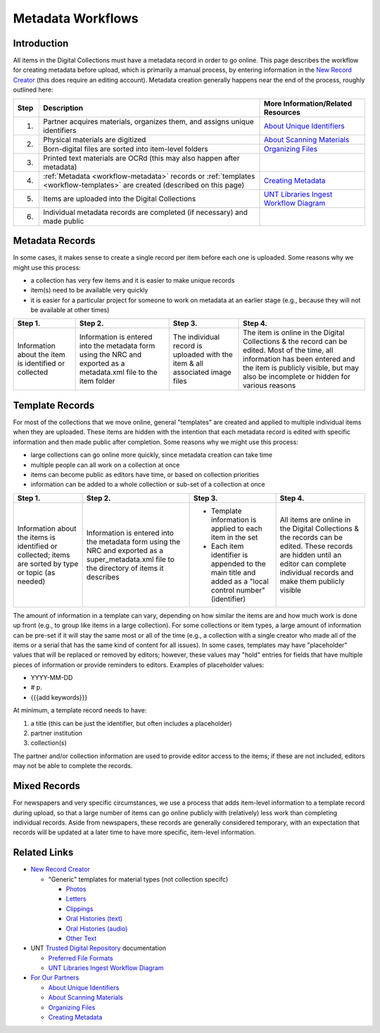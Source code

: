 ==================
Metadata Workflows
==================

************
Introduction
************

All items in the Digital Collections must have a metadata record in order to go online.  
This page describes the workflow for creating metadata before upload, which is primarily a manual process, 
by entering information in the `New Record Creator <https://edit.texashistory.unt.edu/nrc/>`_ (this does require an editing account). 
Metadata creation generally happens near the end of the process, roughly outlined here:


+-------+---------------------------------------+-------------------------------------------------------------------------------+
|Step   |Description                            |More Information/Related Resources                                             |
+=======+=======================================+===============================================================================+
|1.     |Partner acquires materials, organizes  |`About Unique Identifiers                                                      |
|       |them, and assigns unique identifiers   |<https://library.unt.edu/digital-projects-unit/partners/unique-identifiers/>`_ |
+-------+---------------------------------------+-------------------------------------------------------------------------------+
|2.     |Physical materials are digitized       |`About Scanning Materials                                                      |
|       |                                       |<https://library.unt.edu/digital-projects-unit/partners/scanning/>`_           |
|       +---------------------------------------+-------------------------------------------------------------------------------+
|       |Born-digital files are sorted into     |`Organizing Files                                                              |
|       |item-level folders                     |<https://library.unt.edu/digital-projects-unit/partners/organizing-files>`_    |
+-------+---------------------------------------+-------------------------------------------------------------------------------+
|3.     |Printed text materials are OCRd        |                                                                               |
|       |(this may also happen after metadata)  |                                                                               |
+-------+---------------------------------------+-------------------------------------------------------------------------------+
|4.     |:ref:`Metadata <workflow-metadata>`    |`Creating Metadata                                                             |
|       |records or :ref:`templates             |<https://library.unt.edu/digital-projects-unit/partners/creating-metadata/>`_  |
|       |<workflow-templates>` are created      |                                                                               |
|       |(described on this page)               |                                                                               |
+-------+---------------------------------------+-------------------------------------------------------------------------------+
|5.     |Items are uploaded into the Digital    |`UNT Libraries Ingest Workflow Diagram                                         |
|       |Collections                            |<https://digital.library.unt.edu/ark:/67531/metadc1040520/>`_                  |
+-------+---------------------------------------+-------------------------------------------------------------------------------+
|6.     |Individual metadata records are        |                                                                               |
|       |completed (if necessary) and made      |                                                                               |
|       |public                                 |                                                                               |
+-------+---------------------------------------+-------------------------------------------------------------------------------+




.. _workflow-metadata:

****************
Metadata Records
****************

In some cases, it makes sense to create a single record per item before each one is uploaded.  Some reasons why we might use this process:

-   a collection has very few items and it is easier to make unique records
-   item(s) need to be available very quickly
-   it is easier for a particular project for someone to work on metadata at 
    an earlier stage (e.g., because they will not be available at other times)


+-----------------------+-----------------------+-----------------------+-----------------------------------+
|Step 1.                |Step 2.                |Step 3.                |Step 4.                            |
+=======================+=======================+=======================+===================================+
|Information about the  |Information is entered |The individual record  |The item is online in the Digital  |
|item is identified or  |into the metadata form |is uploaded with the   |Collections & the record can be    |
|collected              |using the NRC and      |item & all associated  |edited.  Most of the time, all     |
|                       |exported as a          |image files            |information has been entered and   |
|                       |metadata.xml file to   |                       |the item is publicly visible, but  |
|                       |the item folder        |                       |may also be incomplete or hidden   |
|                       |                       |                       |for various reasons                |
+-----------------------+-----------------------+-----------------------+-----------------------------------+

.. image:: ../_static/images/metadata-record.png
   :alt: Diagram of workflow using individual metadata records.


.. _workflow-templates:

****************
Template Records
****************

For most of the collections that we move online, general "templates" are created and applied to multiple individual items when they are uploaded.  These items are hidden with the intention that each metadata record is edited with specific information and then made public after completion.  Some reasons why we might use this process:

-   large collections can go online more quickly, since metadata creation can 
    take time
-   multiple people can all work on a collection at once
-   items can become public as editors have time, or based on collection
    priorities
-   information can be added to a whole collection or sub-set of a collection at
    once


+-----------------------+-----------------------+-----------------------+-----------------------------------+
|Step 1.                |Step 2.                |Step 3.                |Step 4.                            |
+=======================+=======================+=======================+===================================+
|Information about the  |Information is entered |-  Template information|All items are online in the Digital|
|items is identified or |into the metadata form |   is applied to each  |Collections & the records can be   |
|collected; items are   |using the NRC and      |   item in the set     |edited.  These records are hidden  |
|sorted by type or topic|exported as a          |-  Each item identifier|until an editor can complete       |
|(as needed)            |super_metadata.xml file|   is appended to the  |individual records and make them   |
|                       |to the directory of    |   main title and added|publicly visible                   |
|                       |items it describes     |   as a "local control |                                   |
|                       |                       |   number" (identifier)|                                   |
+-----------------------+-----------------------+-----------------------+-----------------------------------+

.. image:: ../_static/images/metadata-template.png
   :alt: Diagram of workflow using metadata templates.


The amount of information in a template can vary, depending on how similar the items are and how much work is done up front (e.g., to group like items in a large collection).  
For some collections or item types, a large amount of information can be pre-set if it will stay the same most or all of the time (e.g., a collection with a single creator who
made all of the items or a serial that has the same kind of content for all issues).  In some cases, templates may have "placeholder" values that will be replaced or removed by
editors; however, these values may "hold" entries for fields that have multiple pieces of information or provide reminders to editors.  Examples of placeholder values:

-   YYYY-MM-DD
-   # p.
-   {{{add keywords}}}


At minimum, a template record needs to have:

#. a title (this can be just the identifier, but often includes a placeholder)
#. partner institution
#. collection(s)

The partner and/or collection information are used to provide editor access to the items; if these are not included, editors may not be able to complete the records.




*************
Mixed Records
*************
For newspapers and very specific circumstances, we use a process that adds item-level information to a template record during upload, so that a large number of
items can go online publicly with (relatively) less work than completing individual records.  Aside from newspapers, these records are generally considered temporary,
with an expectation that records will be updated at a later time to have more specific, item-level information.


*************
Related Links
*************

-   `New Record Creator`_

    -   "Generic" templates for material types (not collection specifc)
    
        -   `Photos <https://edit.texashistory.unt.edu/nrc/new/?t=3691>`_
        -   `Letters <https://edit.texashistory.unt.edu/nrc/new/?t=3689>`_
        -   `Clippings <https://edit.texashistory.unt.edu/nrc/new/?t=4119>`_
        -   `Oral Histories (text) <https://edit.texashistory.unt.edu/nrc/new/?t=3699>`_
        -   `Oral Histories (audio) <https://edit.texashistory.unt.edu/nrc/new/?t=3690>`_
        -   `Other Text <https://edit.texashistory.unt.edu/nrc/new/?t=3692>`_

-   UNT `Trusted Digital Repository <https://library.unt.edu/digital-libraries/trusted-digital-repository/>`_ documentation

    -   `Preferred File Formats <https://library.unt.edu/digital-projects-unit/standards/digital-file-formats/>`_
    -   `UNT Libraries Ingest Workflow Diagram <https://digital.library.unt.edu/ark:/67531/metadc1040520/>`_
    
-   `For Our Partners <https://library.unt.edu/digital-projects-unit/partners/>`_

    -   `About Unique Identifiers`_
    -   `About Scanning Materials`_
    -   `Organizing Files`_
    -   `Creating Metadata`_